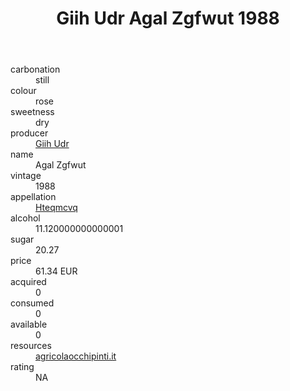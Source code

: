 :PROPERTIES:
:ID:                     2e94c4f7-6b7a-4d5d-a976-02d317bb28a6
:END:
#+TITLE: Giih Udr Agal Zgfwut 1988

- carbonation :: still
- colour :: rose
- sweetness :: dry
- producer :: [[id:38c8ce93-379c-4645-b249-23775ff51477][Giih Udr]]
- name :: Agal Zgfwut
- vintage :: 1988
- appellation :: [[id:a8de29ee-8ff1-4aea-9510-623357b0e4e5][Hteqmcvq]]
- alcohol :: 11.120000000000001
- sugar :: 20.27
- price :: 61.34 EUR
- acquired :: 0
- consumed :: 0
- available :: 0
- resources :: [[http://www.agricolaocchipinti.it/it/vinicontrada][agricolaocchipinti.it]]
- rating :: NA


